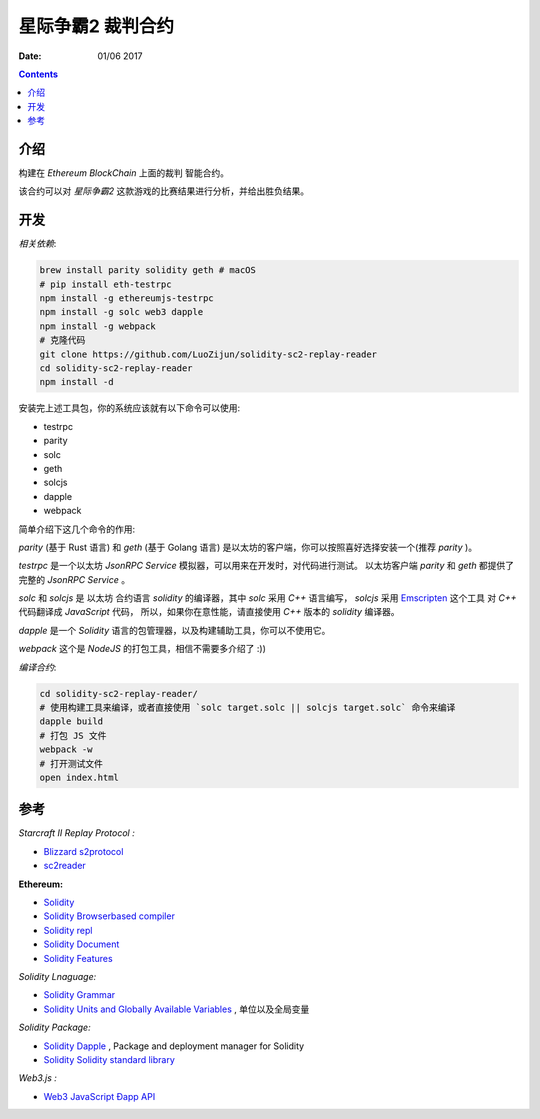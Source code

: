 星际争霸2 裁判合约
===================


:Date: 01/06 2017

.. contents::

介绍
-----

构建在 `Ethereum BlockChain` 上面的裁判 智能合约。

该合约可以对 `星际争霸2` 这款游戏的比赛结果进行分析，并给出胜负结果。

开发
------

*相关依赖*:

.. code:: bash
	
	brew install parity solidity geth # macOS
	# pip install eth-testrpc
	npm install -g ethereumjs-testrpc
	npm install -g solc web3 dapple
	npm install -g webpack
	# 克隆代码
	git clone https://github.com/LuoZijun/solidity-sc2-replay-reader
	cd solidity-sc2-replay-reader
	npm install -d


安装完上述工具包，你的系统应该就有以下命令可以使用:

*	testrpc
*	parity
*	solc
*	geth
*	solcjs
*	dapple
*	webpack


简单介绍下这几个命令的作用:

`parity` (基于 Rust 语言) 和 `geth` (基于 Golang 语言) 是以太坊的客户端，你可以按照喜好选择安装一个(推荐 `parity` )。


`testrpc` 是一个以太坊 `JsonRPC Service` 模拟器，可以用来在开发时，对代码进行测试。
以太坊客户端 `parity` 和 `geth` 都提供了 完整的 `JsonRPC Service` 。


`solc` 和 `solcjs` 是 以太坊 合约语言 `solidity` 的编译器，其中 `solc` 采用 `C++` 语言编写，
`solcjs` 采用 `Emscripten <https://github.com/kripken/emscripten>`_ 这个工具 对 `C++` 代码翻译成 `JavaScript` 代码，
所以，如果你在意性能，请直接使用 `C++` 版本的 `solidity` 编译器。


`dapple` 是一个 `Solidity` 语言的包管理器，以及构建辅助工具，你可以不使用它。


`webpack` 这个是 `NodeJS` 的打包工具，相信不需要多介绍了 :))


*编译合约*:

.. code:: bash

	cd solidity-sc2-replay-reader/
	# 使用构建工具来编译，或者直接使用 `solc target.solc || solcjs target.solc` 命令来编译 
	dapple build
	# 打包 JS 文件
	webpack -w
	# 打开测试文件
	open index.html


参考
------

*Starcraft II Replay Protocol :*

*	`Blizzard s2protocol <https://github.com/Blizzard/s2protocol>`_
*	`sc2reader <https://github.com/GraylinKim/sc2reader>`_

**Ethereum:**

*	`Solidity <https://github.com/ethereum/solidity>`_
*	`Solidity Browserbased compiler <https://ethereum.github.io/browser-solidity>`_
*	`Solidity repl <https://github.com/raineorshine/solidity-repl>`_

*	`Solidity Document <http://solidity.readthedocs.io/>`_
*	`Solidity Features <https://github.com/ethereum/wiki/wiki/Solidity-Features>`_

*Solidity Lnaguage:*

*	`Solidity Grammar <https://github.com/ethereum/solidity/blob/develop/docs/grammar.txt>`_
*	`Solidity Units and Globally Available Variables <http://solidity.readthedocs.io/en/develop/units-and-global-variables.html>`_ , 单位以及全局变量

*Solidity Package:*

*	`Solidity Dapple <https://github.com/nexusdev/dapple>`_ , Package and deployment manager for Solidity
*	`Solidity Solidity standard library <https://github.com/ethereum/solidity/tree/develop/std>`_

*Web3.js :*

*	`Web3 JavaScript Ðapp API <https://github.com/ethereum/wiki/wiki/JavaScript-API>`_
